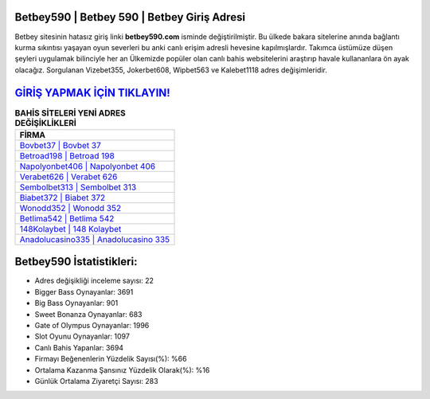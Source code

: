 ﻿Betbey590 | Betbey 590 | Betbey Giriş Adresi
===================================

.. image:: images/betbey-giris.jpg
   :width: 600
   
Betbey sitesinin hatasız giriş linki **betbey590.com** isminde değiştirilmiştir. Bu ülkede bakara sitelerine anında bağlantı kurma sıkıntısı yaşayan oyun severleri bu anki canlı erişim adresli hevesine kapılmışlardır. Takımca üstümüze düşen şeyleri uygulamak bilinciyle her an Ülkemizde popüler olan  canlı bahis websitelerini araştırıp havale kullananlara ön ayak olacağız. Sorgulanan Vizebet355, Jokerbet608, Wipbet563 ve Kalebet1118 adres değişimleridir.

`GİRİŞ YAPMAK İÇİN TIKLAYIN! <https://cutt.ly/QwVVg2Vk>`_
==============

.. list-table:: **BAHİS SİTELERİ YENİ ADRES DEĞİŞİKLİKLERİ**
   :widths: 100
   :header-rows: 1

   * - FİRMA
   * - `Bovbet37 | Bovbet 37 <bovbet37-bovbet-37-bovbet-giris-adresi.html>`_
   * - `Betroad198 | Betroad 198 <betroad198-betroad-198-betroad-giris-adresi.html>`_
   * - `Napolyonbet406 | Napolyonbet 406 <napolyonbet406-napolyonbet-406-napolyonbet-giris-adresi.html>`_	 
   * - `Verabet626 | Verabet 626 <verabet626-verabet-626-verabet-giris-adresi.html>`_	 
   * - `Sembolbet313 | Sembolbet 313 <sembolbet313-sembolbet-313-sembolbet-giris-adresi.html>`_ 
   * - `Biabet372 | Biabet 372 <biabet372-biabet-372-biabet-giris-adresi.html>`_
   * - `Wonodd352 | Wonodd 352 <wonodd352-wonodd-352-wonodd-giris-adresi.html>`_	 
   * - `Betlima542 | Betlima 542 <betlima542-betlima-542-betlima-giris-adresi.html>`_
   * - `148Kolaybet | 148 Kolaybet <148kolaybet-148-kolaybet-kolaybet-giris-adresi.html>`_
   * - `Anadolucasino335 | Anadolucasino 335 <anadolucasino335-anadolucasino-335-anadolucasino-giris-adresi.html>`_
	 
Betbey590 İstatistikleri:
===================================	 
* Adres değişikliği inceleme sayısı: 22
* Bigger Bass Oynayanlar: 3691
* Big Bass Oynayanlar: 901
* Sweet Bonanza Oynayanlar: 683
* Gate of Olympus Oynayanlar: 1996
* Slot Oyunu Oynayanlar: 1097
* Canlı Bahis Yapanlar: 3694
* Firmayı Beğenenlerin Yüzdelik Sayısı(%): %66
* Ortalama Kazanma Şansınız Yüzdelik Olarak(%): %16
* Günlük Ortalama Ziyaretçi Sayısı: 283
